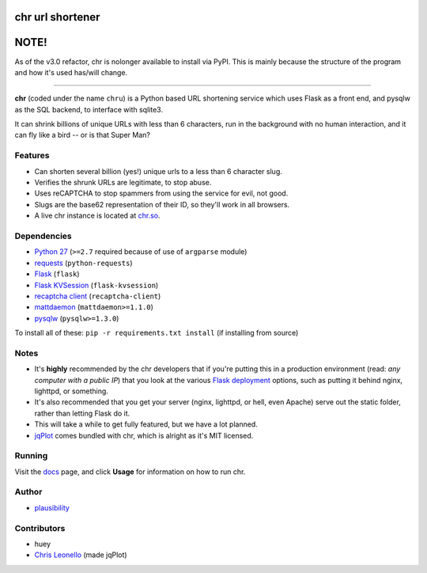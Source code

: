 chr url shortener
=================

NOTE!
=====
As of the v3.0 refactor, chr is nolonger available to install via PyPI. This is mainly because the structure of the program and how it's used has/will change.

****

.. _docs: http://chr.rtfd.org

**chr** (coded under the name ``chru``) is a Python based URL shortening service which uses Flask as a front end, and pysqlw as the SQL backend, to interface with sqlite3.

It can shrink billions of unique URLs with less than 6 characters, run in the background with no human interaction, and it can fly like a bird -- or is that Super Man?

Features
--------

- Can shorten several billion (yes!) unique urls to a less than 6 character slug.
- Verifies the shrunk URLs are legitimate, to stop abuse.
- Uses reCAPTCHA to stop spammers from using the service for evil, not good.
- Slugs are the base62 representation of their ID, so they'll work in all browsers.
- A live chr instance is located at `chr.so <http://chr.so>`_.

Dependencies
------------

- `Python 27 <http://python.org>`_ (``>=2.7`` required because of use of ``argparse`` module)
- `requests <http://docs.python-requests.org>`_ (``python-requests``)
- `Flask <http://flask.pocoo.org>`_ (``flask``)
- `Flask KVSession <https://github.com/mbr/flask-kvsession>`_ (``flask-kvsession``)
- `recaptcha client <http://pypi.python.org/pypi/recaptcha-client>`_ (``recaptcha-client``)
- `mattdaemon <http://pypi.python.org/pypi/mattdaemon>`_ (``mattdaemon>=1.1.0``)
- `pysqlw <http://pypi.python.org/pypi/pysqlw>`_ (``pysqlw>=1.3.0``)

To install all of these: ``pip -r requirements.txt install`` (if installing from source)

Notes
-----

- It's **highly** recommended by the chr developers that if you're putting this in a production environment (read: *any computer with a public IP*) that you look at the various `Flask deployment <http://flask.pocoo.org/docs/deploying>`_ options, such as putting it behind nginx, lighttpd, or something.
- It's also recommended that you get your server (nginx, lighttpd, or hell, even Apache) serve out the static folder, rather than letting Flask do it.
- This will take a while to get fully featured, but we have a lot planned.
- `jqPlot <http://www.jqplot.com>`_ comes bundled with chr, which is alright as it's MIT licensed.

Running
-------

Visit the `docs`_ page, and click **Usage** for information on how to run chr.

Author
------

- `plausibility <https://github.com/plausibility>`_

Contributors
------------

- huey
- `Chris Leonello <http://www.jqplot.com>`_ (made jqPlot)